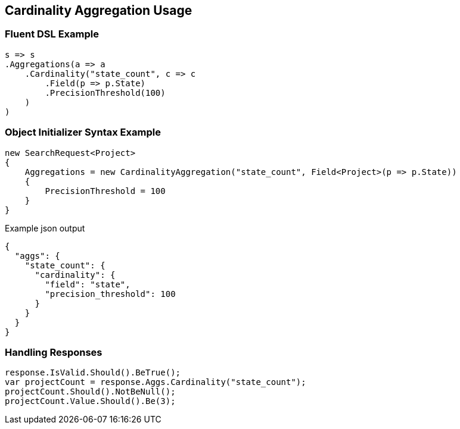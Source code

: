 :ref_current: https://www.elastic.co/guide/en/elasticsearch/reference/master

:github: https://github.com/elastic/elasticsearch-net

:nuget: https://www.nuget.org/packages

[[cardinality-aggregation-usage]]
== Cardinality Aggregation Usage

=== Fluent DSL Example

[source,csharp]
----
s => s
.Aggregations(a => a
    .Cardinality("state_count", c => c
        .Field(p => p.State)
        .PrecisionThreshold(100)
    )
)
----

=== Object Initializer Syntax Example

[source,csharp]
----
new SearchRequest<Project>
{
    Aggregations = new CardinalityAggregation("state_count", Field<Project>(p => p.State))
    {
        PrecisionThreshold = 100
    }
}
----

[source,javascript]
.Example json output
----
{
  "aggs": {
    "state_count": {
      "cardinality": {
        "field": "state",
        "precision_threshold": 100
      }
    }
  }
}
----

=== Handling Responses

[source,csharp]
----
response.IsValid.Should().BeTrue();
var projectCount = response.Aggs.Cardinality("state_count");
projectCount.Should().NotBeNull();
projectCount.Value.Should().Be(3);
----

